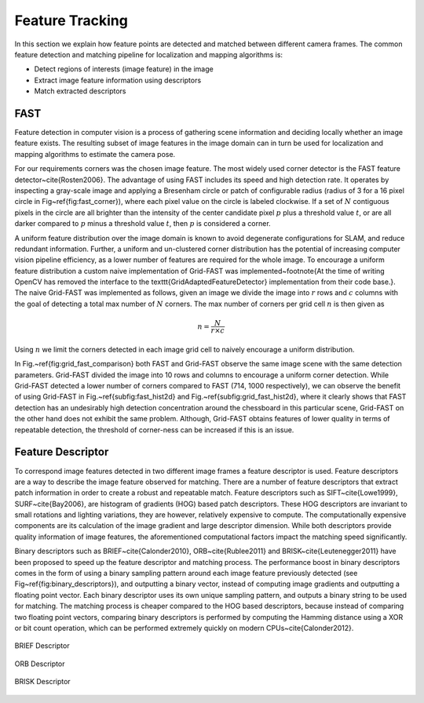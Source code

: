 Feature Tracking
================

In this section we explain how feature points are detected and matched
between different camera frames. The common feature detection and matching
pipeline for localization and mapping algorithms is:

* Detect regions of interests (image feature) in the image
* Extract image feature information using descriptors
* Match extracted descriptors


FAST
----

Feature detection in computer vision is a process of gathering scene
information and deciding locally whether an image feature exists. The resulting
subset of image features in the image domain can in turn be used for
localization and mapping algorithms to estimate the camera pose.

For our requirements corners was the chosen image feature. The most widely used
corner detector is the FAST feature detector~\cite{Rosten2006}. The advantage
of using FAST includes its speed and high detection rate. It operates by
inspecting a gray-scale image and applying a Bresenham circle or patch of
configurable radius (radius of 3 for a 16 pixel circle in
Fig~\ref{fig:fast_corner}), where each pixel value on the circle is labeled
clockwise. If a set of :math:`N` contiguous pixels in the circle are all
brighter than the intensity of the center candidate pixel :math:`p` plus a
threshold value :math:`t`, or are all darker compared to :math:`p` minus a
threshold value :math:`t`, then :math:`p` is considered a corner.

.. image:: imgs/fast.jpg
  :align: center

A uniform feature distribution over the image domain is known to avoid
degenerate configurations for SLAM, and reduce redundant information. Further,
a uniform and un-clustered corner distribution has the potential of increasing
computer vision pipeline efficiency, as a lower number of features are required
for the whole image. To encourage a uniform feature distribution a custom naive
implementation of Grid-FAST was implemented~\footnote{At the time of writing
OpenCV has removed the interface to the \texttt{GridAdaptedFeatureDetector}
implementation from their code base.}. The naive Grid-FAST was implemented as
follows, given an image we divide the image into :math:`r` rows and :math:`c` columns with
the goal of detecting a total max number of :math:`N` corners. The max number of
corners per grid cell :math:`n` is then given as

.. math::

    n = \dfrac{N}{r \times c}

Using :math:`n` we limit the corners detected in each image grid cell to
naively encourage a uniform distribution.

In Fig.~\ref{fig:grid_fast_comparison} both FAST and Grid-FAST observe the same
image scene with the same detection parameters. Grid-FAST divided the image
into 10 rows and columns to encourage a uniform corner detection. While
Grid-FAST detected a lower number of corners compared to FAST (714, 1000
respectively), we can observe the benefit of using Grid-FAST in
Fig.~\ref{subfig:fast_hist2d} and Fig.~\ref{subfig:grid_fast_hist2d}, where it
clearly shows that FAST detection has an undesirably high detection
concentration around the chessboard in this particular scene, Grid-FAST on the
other hand does not exhibit the same problem. Although, Grid-FAST obtains
features of lower quality in terms of repeatable detection, the threshold of
corner-ness can be increased if this is an issue.


Feature Descriptor
------------------

To correspond image features detected in two different image frames a feature
descriptor is used. Feature descriptors are a way to describe the image feature
observed for matching. There are a number of feature descriptors that extract
patch information in order to create a robust and repeatable match. Feature
descriptors such as SIFT~\cite{Lowe1999}, SURF~\cite{Bay2006}, are histogram of
gradients (HOG) based patch descriptors. These HOG descriptors are invariant to
small rotations and lighting variations, they are however, relatively expensive
to compute. The computationally expensive components are its calculation of the
image gradient and large descriptor dimension. While both descriptors provide
quality information of image features, the aforementioned computational factors
impact the matching speed significantly.

Binary descriptors such as BRIEF~\cite{Calonder2010}, ORB~\cite{Rublee2011} and
BRISK~\cite{Leutenegger2011} have been proposed to speed up the feature
descriptor and matching process. The performance boost in binary descriptors
comes in the form of using a binary sampling pattern around each image feature
previously detected (see Fig~\ref{fig:binary_descriptors}), and outputting a
binary vector, instead of computing image gradients and outputting a floating
point vector. Each binary descriptor uses its own unique sampling pattern, and
outputs a binary string to be used for matching. The matching process is
cheaper compared to the HOG based descriptors, because instead of comparing two
floating point vectors, comparing binary descriptors is performed by computing
the Hamming distance using a XOR or bit count operation, which can be performed
extremely quickly on modern CPUs~\cite{Calonder2012}.

.. figure:: imgs/brief.png
  :align: center

  BRIEF Descriptor

.. figure:: imgs/orb.png
  :align: center

  ORB Descriptor

.. figure:: imgs/brisk.png
  :align: center

  BRISK Descriptor
